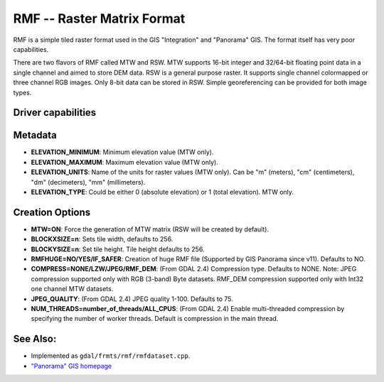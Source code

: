 .. _raster.rmf:

================================================================================
RMF -- Raster Matrix Format
================================================================================

.. shortname:: RMF

RMF is a simple tiled raster format used in the GIS "Integration" and
"Panorama" GIS. The format itself has very poor capabilities.

There are two flavors of RMF called MTW and RSW. MTW supports 16-bit
integer and 32/64-bit floating point data in a single channel and aimed
to store DEM data. RSW is a general purpose raster. It supports single
channel colormapped or three channel RGB images. Only 8-bit data can be
stored in RSW. Simple georeferencing can be provided for both image
types.

Driver capabilities
-------------------

.. supports_createcopy::

.. supports_create::

.. supports_georeferencing::

.. supports_virtualio::

Metadata
--------

-  **ELEVATION_MINIMUM**: Minimum elevation value (MTW only).
-  **ELEVATION_MAXIMUM**: Maximum elevation value (MTW only).
-  **ELEVATION_UNITS**: Name of the units for raster values (MTW only).
   Can be "m" (meters), "cm" (centimeters), "dm" (decimeters), "mm"
   (millimeters).
-  **ELEVATION_TYPE**: Could be either 0 (absolute elevation) or 1
   (total elevation). MTW only.

Creation Options
----------------

-  **MTW=ON**: Force the generation of MTW matrix (RSW will be created
   by default).
-  **BLOCKXSIZE=n**: Sets tile width, defaults to 256.
-  **BLOCKYSIZE=n**: Set tile height. Tile height defaults to 256.
-  **RMFHUGE=NO/YES/IF_SAFER**: Creation of huge RMF file (Supported by
   GIS Panorama since v11). Defaults to NO.
-  **COMPRESS=NONE/LZW/JPEG/RMF_DEM**: (From GDAL 2.4) Compression type.
   Defaults to NONE. Note: JPEG compression supported only with RGB
   (3-band) Byte datasets. RMF_DEM compression supported only with Int32
   one channel MTW datasets.
-  **JPEG_QUALITY**: (From GDAL 2.4) JPEG quality 1-100. Defaults to 75.
-  **NUM_THREADS=number_of_threads/ALL_CPUS**: (From GDAL 2.4) Enable
   multi-threaded compression by specifying the number of worker
   threads. Default is compression in the main thread.

See Also:
---------

-  Implemented as ``gdal/frmts/rmf/rmfdataset.cpp``.
-  `"Panorama" GIS homepage <http://www.gisinfo.ru/index_en.htm>`__
